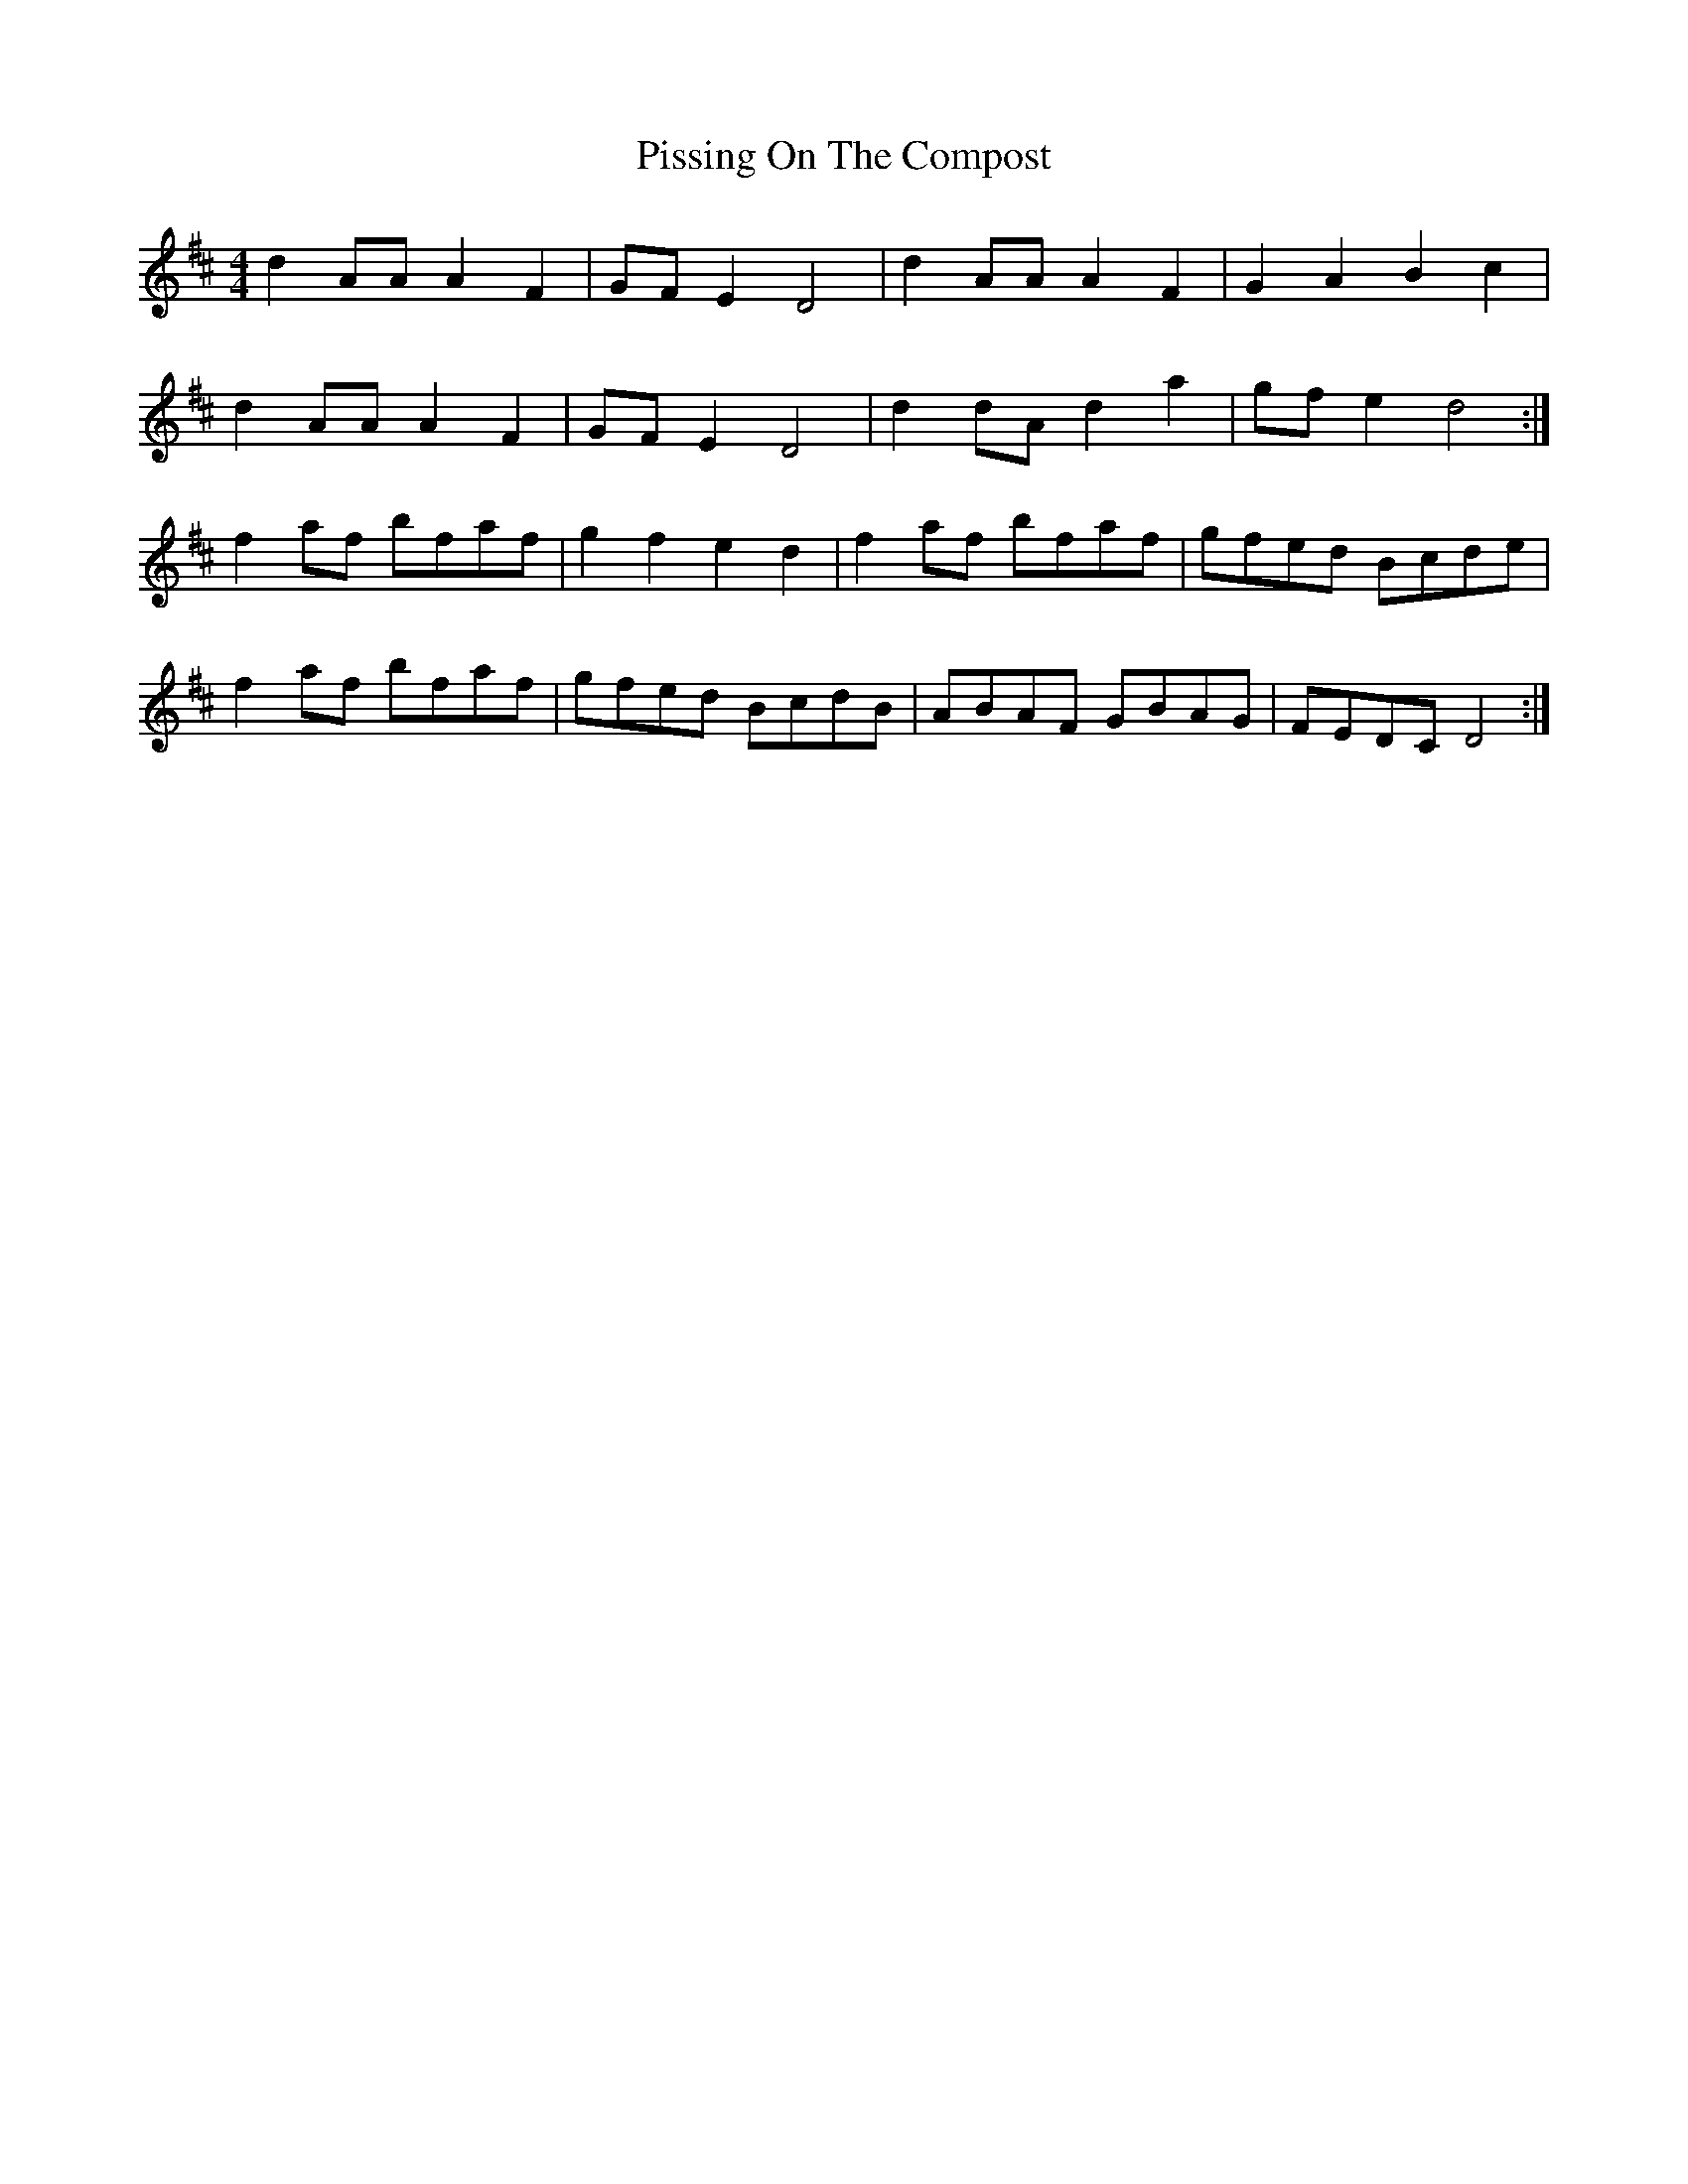 X: 32458
T: Pissing On The Compost
R: reel
M: 4/4
K: Dmajor
d2 AA A2 F2|GF E2 D4|d2 AA A2 F2|G2 A2 B2 c2|
d2 AA A2 F2|GF E2 D4|d2 dA d2 a2|gf e2 d4:|
f2 af bfaf|g2 f2 e2 d2|f2 af bfaf|gfed Bcde|
f2 af bfaf|gfed BcdB|ABAF GBAG|FEDC D4:|

